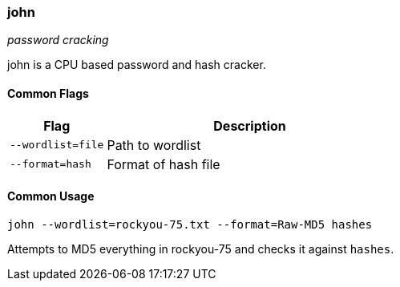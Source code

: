 === john
_password cracking_

john is a CPU based password and hash cracker.

==== Common Flags

[cols="1,3", options="header"]
|===
|Flag        |Description
|`--wordlist=file` |Path to wordlist
|`--format=hash` |Format of hash file
|===

==== Common Usage

  john --wordlist=rockyou-75.txt --format=Raw-MD5 hashes

Attempts to MD5 everything in rockyou-75 and checks it against `hashes`.

<<<
